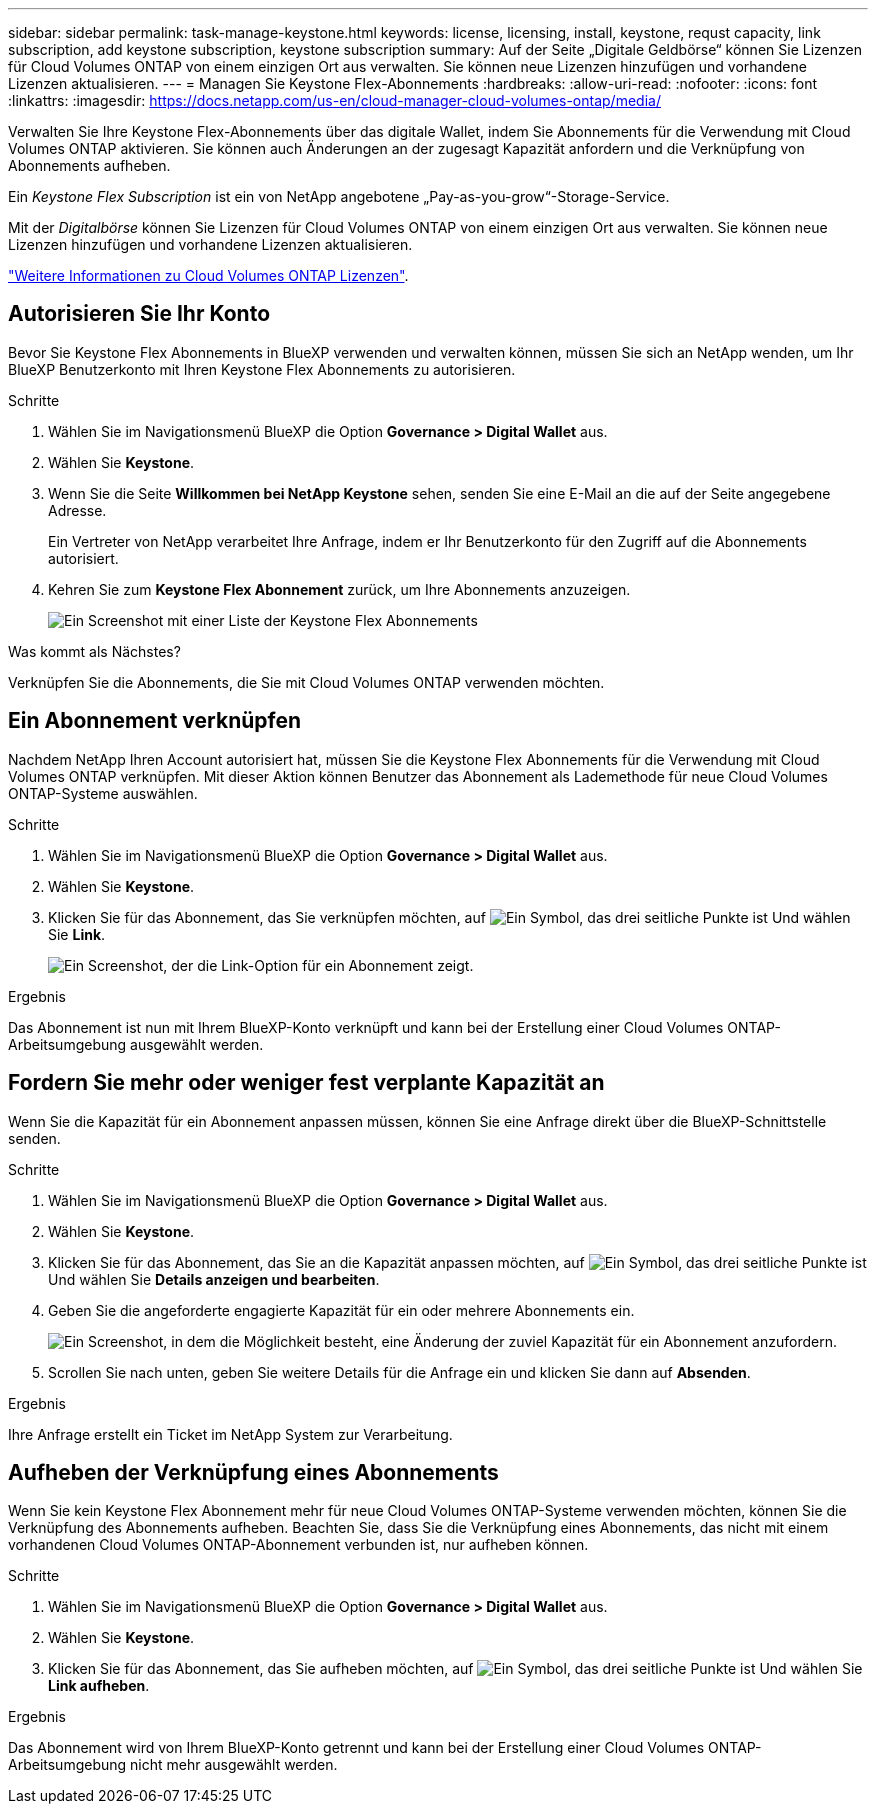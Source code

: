 ---
sidebar: sidebar 
permalink: task-manage-keystone.html 
keywords: license, licensing, install, keystone, requst capacity, link subscription, add keystone subscription, keystone subscription 
summary: Auf der Seite „Digitale Geldbörse“ können Sie Lizenzen für Cloud Volumes ONTAP von einem einzigen Ort aus verwalten. Sie können neue Lizenzen hinzufügen und vorhandene Lizenzen aktualisieren. 
---
= Managen Sie Keystone Flex-Abonnements
:hardbreaks:
:allow-uri-read: 
:nofooter: 
:icons: font
:linkattrs: 
:imagesdir: https://docs.netapp.com/us-en/cloud-manager-cloud-volumes-ontap/media/


[role="lead"]
Verwalten Sie Ihre Keystone Flex-Abonnements über das digitale Wallet, indem Sie Abonnements für die Verwendung mit Cloud Volumes ONTAP aktivieren. Sie können auch Änderungen an der zugesagt Kapazität anfordern und die Verknüpfung von Abonnements aufheben.

Ein _Keystone Flex Subscription_ ist ein von NetApp angebotene „Pay-as-you-grow“-Storage-Service.

Mit der _Digitalbörse_ können Sie Lizenzen für Cloud Volumes ONTAP von einem einzigen Ort aus verwalten. Sie können neue Lizenzen hinzufügen und vorhandene Lizenzen aktualisieren.

https://docs.netapp.com/us-en/cloud-manager-cloud-volumes-ontap/concept-licensing.html["Weitere Informationen zu Cloud Volumes ONTAP Lizenzen"].



== Autorisieren Sie Ihr Konto

Bevor Sie Keystone Flex Abonnements in BlueXP verwenden und verwalten können, müssen Sie sich an NetApp wenden, um Ihr BlueXP Benutzerkonto mit Ihren Keystone Flex Abonnements zu autorisieren.

.Schritte
. Wählen Sie im Navigationsmenü BlueXP die Option *Governance > Digital Wallet* aus.
. Wählen Sie *Keystone*.
. Wenn Sie die Seite *Willkommen bei NetApp Keystone* sehen, senden Sie eine E-Mail an die auf der Seite angegebene Adresse.
+
Ein Vertreter von NetApp verarbeitet Ihre Anfrage, indem er Ihr Benutzerkonto für den Zugriff auf die Abonnements autorisiert.

. Kehren Sie zum *Keystone Flex Abonnement* zurück, um Ihre Abonnements anzuzeigen.
+
image:screenshot-keystone-overview.png["Ein Screenshot mit einer Liste der Keystone Flex Abonnements"]



.Was kommt als Nächstes?
Verknüpfen Sie die Abonnements, die Sie mit Cloud Volumes ONTAP verwenden möchten.



== Ein Abonnement verknüpfen

Nachdem NetApp Ihren Account autorisiert hat, müssen Sie die Keystone Flex Abonnements für die Verwendung mit Cloud Volumes ONTAP verknüpfen. Mit dieser Aktion können Benutzer das Abonnement als Lademethode für neue Cloud Volumes ONTAP-Systeme auswählen.

.Schritte
. Wählen Sie im Navigationsmenü BlueXP die Option *Governance > Digital Wallet* aus.
. Wählen Sie *Keystone*.
. Klicken Sie für das Abonnement, das Sie verknüpfen möchten, auf image:icon-action.png["Ein Symbol, das drei seitliche Punkte ist"] Und wählen Sie *Link*.
+
image:screenshot-keystone-link.png["Ein Screenshot, der die Link-Option für ein Abonnement zeigt."]



.Ergebnis
Das Abonnement ist nun mit Ihrem BlueXP-Konto verknüpft und kann bei der Erstellung einer Cloud Volumes ONTAP-Arbeitsumgebung ausgewählt werden.



== Fordern Sie mehr oder weniger fest verplante Kapazität an

Wenn Sie die Kapazität für ein Abonnement anpassen müssen, können Sie eine Anfrage direkt über die BlueXP-Schnittstelle senden.

.Schritte
. Wählen Sie im Navigationsmenü BlueXP die Option *Governance > Digital Wallet* aus.
. Wählen Sie *Keystone*.
. Klicken Sie für das Abonnement, das Sie an die Kapazität anpassen möchten, auf image:icon-action.png["Ein Symbol, das drei seitliche Punkte ist"] Und wählen Sie *Details anzeigen und bearbeiten*.
. Geben Sie die angeforderte engagierte Kapazität für ein oder mehrere Abonnements ein.
+
image:screenshot-keystone-request.png["Ein Screenshot, in dem die Möglichkeit besteht, eine Änderung der zuviel Kapazität für ein Abonnement anzufordern."]

. Scrollen Sie nach unten, geben Sie weitere Details für die Anfrage ein und klicken Sie dann auf *Absenden*.


.Ergebnis
Ihre Anfrage erstellt ein Ticket im NetApp System zur Verarbeitung.



== Aufheben der Verknüpfung eines Abonnements

Wenn Sie kein Keystone Flex Abonnement mehr für neue Cloud Volumes ONTAP-Systeme verwenden möchten, können Sie die Verknüpfung des Abonnements aufheben. Beachten Sie, dass Sie die Verknüpfung eines Abonnements, das nicht mit einem vorhandenen Cloud Volumes ONTAP-Abonnement verbunden ist, nur aufheben können.

.Schritte
. Wählen Sie im Navigationsmenü BlueXP die Option *Governance > Digital Wallet* aus.
. Wählen Sie *Keystone*.
. Klicken Sie für das Abonnement, das Sie aufheben möchten, auf image:icon-action.png["Ein Symbol, das drei seitliche Punkte ist"] Und wählen Sie *Link aufheben*.


.Ergebnis
Das Abonnement wird von Ihrem BlueXP-Konto getrennt und kann bei der Erstellung einer Cloud Volumes ONTAP-Arbeitsumgebung nicht mehr ausgewählt werden.
